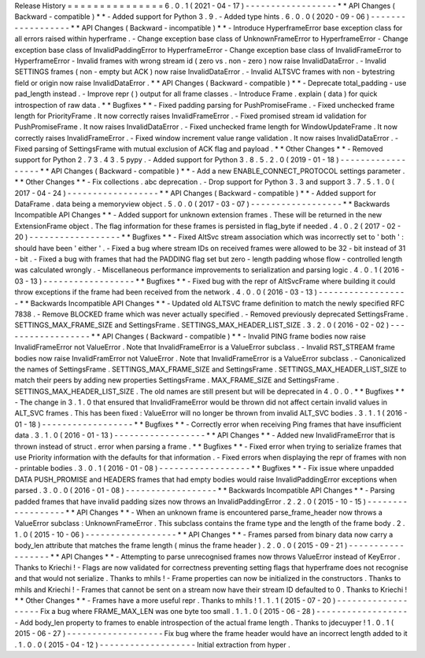Release
History
=
=
=
=
=
=
=
=
=
=
=
=
=
=
=
6
.
0
.
1
(
2021
-
04
-
17
)
-
-
-
-
-
-
-
-
-
-
-
-
-
-
-
-
-
-
*
*
API
Changes
(
Backward
-
compatible
)
*
*
-
Added
support
for
Python
3
.
9
.
-
Added
type
hints
.
6
.
0
.
0
(
2020
-
09
-
06
)
-
-
-
-
-
-
-
-
-
-
-
-
-
-
-
-
-
-
*
*
API
Changes
(
Backward
-
incompatible
)
*
*
-
Introduce
HyperframeError
base
exception
class
for
all
errors
raised
within
hyperframe
.
-
Change
exception
base
class
of
UnknownFrameError
to
HyperframeError
-
Change
exception
base
class
of
InvalidPaddingError
to
HyperframeError
-
Change
exception
base
class
of
InvalidFrameError
to
HyperframeError
-
Invalid
frames
with
wrong
stream
id
(
zero
vs
.
non
-
zero
)
now
raise
InvalidDataError
.
-
Invalid
SETTINGS
frames
(
non
-
empty
but
ACK
)
now
raise
InvalidDataError
.
-
Invalid
ALTSVC
frames
with
non
-
bytestring
field
or
origin
now
raise
InvalidDataError
.
*
*
API
Changes
(
Backward
-
compatible
)
*
*
-
Deprecate
total_padding
-
use
pad_length
instead
.
-
Improve
repr
(
)
output
for
all
frame
classes
.
-
Introduce
Frame
.
explain
(
data
)
for
quick
introspection
of
raw
data
.
*
*
Bugfixes
*
*
-
Fixed
padding
parsing
for
PushPromiseFrame
.
-
Fixed
unchecked
frame
length
for
PriorityFrame
.
It
now
correctly
raises
InvalidFrameError
.
-
Fixed
promised
stream
id
validation
for
PushPromiseFrame
.
It
now
raises
InvalidDataError
.
-
Fixed
unchecked
frame
length
for
WindowUpdateFrame
.
It
now
correctly
raises
InvalidFrameError
.
-
Fixed
window
increment
value
range
validation
.
It
now
raises
InvalidDataError
.
-
Fixed
parsing
of
SettingsFrame
with
mutual
exclusion
of
ACK
flag
and
payload
.
*
*
Other
Changes
*
*
-
Removed
support
for
Python
2
.
7
3
.
4
3
.
5
pypy
.
-
Added
support
for
Python
3
.
8
.
5
.
2
.
0
(
2019
-
01
-
18
)
-
-
-
-
-
-
-
-
-
-
-
-
-
-
-
-
-
-
*
*
API
Changes
(
Backward
-
compatible
)
*
*
-
Add
a
new
ENABLE_CONNECT_PROTOCOL
settings
parameter
.
*
*
Other
Changes
*
*
-
Fix
collections
.
abc
deprecation
.
-
Drop
support
for
Python
3
.
3
and
support
3
.
7
.
5
.
1
.
0
(
2017
-
04
-
24
)
-
-
-
-
-
-
-
-
-
-
-
-
-
-
-
-
-
-
*
*
API
Changes
(
Backward
-
compatible
)
*
*
-
Added
support
for
DataFrame
.
data
being
a
memoryview
object
.
5
.
0
.
0
(
2017
-
03
-
07
)
-
-
-
-
-
-
-
-
-
-
-
-
-
-
-
-
-
-
*
*
Backwards
Incompatible
API
Changes
*
*
-
Added
support
for
unknown
extension
frames
.
These
will
be
returned
in
the
new
ExtensionFrame
object
.
The
flag
information
for
these
frames
is
persisted
in
flag_byte
if
needed
.
4
.
0
.
2
(
2017
-
02
-
20
)
-
-
-
-
-
-
-
-
-
-
-
-
-
-
-
-
-
-
*
*
Bugfixes
*
*
-
Fixed
AltSvc
stream
association
which
was
incorrectly
set
to
'
both
'
:
should
have
been
'
either
'
.
-
Fixed
a
bug
where
stream
IDs
on
received
frames
were
allowed
to
be
32
-
bit
instead
of
31
-
bit
.
-
Fixed
a
bug
with
frames
that
had
the
PADDING
flag
set
but
zero
-
length
padding
whose
flow
-
controlled
length
was
calculated
wrongly
.
-
Miscellaneous
performance
improvements
to
serialization
and
parsing
logic
.
4
.
0
.
1
(
2016
-
03
-
13
)
-
-
-
-
-
-
-
-
-
-
-
-
-
-
-
-
-
-
*
*
Bugfixes
*
*
-
Fixed
bug
with
the
repr
of
AltSvcFrame
where
building
it
could
throw
exceptions
if
the
frame
had
been
received
from
the
network
.
4
.
0
.
0
(
2016
-
03
-
13
)
-
-
-
-
-
-
-
-
-
-
-
-
-
-
-
-
-
-
*
*
Backwards
Incompatible
API
Changes
*
*
-
Updated
old
ALTSVC
frame
definition
to
match
the
newly
specified
RFC
7838
.
-
Remove
BLOCKED
frame
which
was
never
actually
specified
.
-
Removed
previously
deprecated
SettingsFrame
.
SETTINGS_MAX_FRAME_SIZE
and
SettingsFrame
.
SETTINGS_MAX_HEADER_LIST_SIZE
.
3
.
2
.
0
(
2016
-
02
-
02
)
-
-
-
-
-
-
-
-
-
-
-
-
-
-
-
-
-
-
*
*
API
Changes
(
Backward
-
compatible
)
*
*
-
Invalid
PING
frame
bodies
now
raise
InvalidFrameError
not
ValueError
.
Note
that
InvalidFrameError
is
a
ValueError
subclass
.
-
Invalid
RST_STREAM
frame
bodies
now
raise
InvalidFramError
not
ValueError
.
Note
that
InvalidFrameError
is
a
ValueError
subclass
.
-
Canonicalized
the
names
of
SettingsFrame
.
SETTINGS_MAX_FRAME_SIZE
and
SettingsFrame
.
SETTINGS_MAX_HEADER_LIST_SIZE
to
match
their
peers
by
adding
new
properties
SettingsFrame
.
MAX_FRAME_SIZE
and
SettingsFrame
.
SETTINGS_MAX_HEADER_LIST_SIZE
.
The
old
names
are
still
present
but
will
be
deprecated
in
4
.
0
.
0
.
*
*
Bugfixes
*
*
-
The
change
in
3
.
1
.
0
that
ensured
that
InvalidFrameError
would
be
thrown
did
not
affect
certain
invalid
values
in
ALT_SVC
frames
.
This
has
been
fixed
:
ValueError
will
no
longer
be
thrown
from
invalid
ALT_SVC
bodies
.
3
.
1
.
1
(
2016
-
01
-
18
)
-
-
-
-
-
-
-
-
-
-
-
-
-
-
-
-
-
-
*
*
Bugfixes
*
*
-
Correctly
error
when
receiving
Ping
frames
that
have
insufficient
data
.
3
.
1
.
0
(
2016
-
01
-
13
)
-
-
-
-
-
-
-
-
-
-
-
-
-
-
-
-
-
-
*
*
API
Changes
*
*
-
Added
new
InvalidFrameError
that
is
thrown
instead
of
struct
.
error
when
parsing
a
frame
.
*
*
Bugfixes
*
*
-
Fixed
error
when
trying
to
serialize
frames
that
use
Priority
information
with
the
defaults
for
that
information
.
-
Fixed
errors
when
displaying
the
repr
of
frames
with
non
-
printable
bodies
.
3
.
0
.
1
(
2016
-
01
-
08
)
-
-
-
-
-
-
-
-
-
-
-
-
-
-
-
-
-
-
*
*
Bugfixes
*
*
-
Fix
issue
where
unpadded
DATA
PUSH_PROMISE
and
HEADERS
frames
that
had
empty
bodies
would
raise
InvalidPaddingError
exceptions
when
parsed
.
3
.
0
.
0
(
2016
-
01
-
08
)
-
-
-
-
-
-
-
-
-
-
-
-
-
-
-
-
-
-
*
*
Backwards
Incompatible
API
Changes
*
*
-
Parsing
padded
frames
that
have
invalid
padding
sizes
now
throws
an
InvalidPaddingError
.
2
.
2
.
0
(
2015
-
10
-
15
)
-
-
-
-
-
-
-
-
-
-
-
-
-
-
-
-
-
-
*
*
API
Changes
*
*
-
When
an
unknown
frame
is
encountered
parse_frame_header
now
throws
a
ValueError
subclass
:
UnknownFrameError
.
This
subclass
contains
the
frame
type
and
the
length
of
the
frame
body
.
2
.
1
.
0
(
2015
-
10
-
06
)
-
-
-
-
-
-
-
-
-
-
-
-
-
-
-
-
-
-
*
*
API
Changes
*
*
-
Frames
parsed
from
binary
data
now
carry
a
body_len
attribute
that
matches
the
frame
length
(
minus
the
frame
header
)
.
2
.
0
.
0
(
2015
-
09
-
21
)
-
-
-
-
-
-
-
-
-
-
-
-
-
-
-
-
-
-
*
*
API
Changes
*
*
-
Attempting
to
parse
unrecognised
frames
now
throws
ValueError
instead
of
KeyError
.
Thanks
to
Kriechi
!
-
Flags
are
now
validated
for
correctness
preventing
setting
flags
that
hyperframe
does
not
recognise
and
that
would
not
serialize
.
Thanks
to
mhils
!
-
Frame
properties
can
now
be
initialized
in
the
constructors
.
Thanks
to
mhils
and
Kriechi
!
-
Frames
that
cannot
be
sent
on
a
stream
now
have
their
stream
ID
defaulted
to
0
.
Thanks
to
Kriechi
!
*
*
Other
Changes
*
*
-
Frames
have
a
more
useful
repr
.
Thanks
to
mhils
!
1
.
1
.
1
(
2015
-
07
-
20
)
-
-
-
-
-
-
-
-
-
-
-
-
-
-
-
-
-
-
-
Fix
a
bug
where
FRAME_MAX_LEN
was
one
byte
too
small
.
1
.
1
.
0
(
2015
-
06
-
28
)
-
-
-
-
-
-
-
-
-
-
-
-
-
-
-
-
-
-
-
Add
body_len
property
to
frames
to
enable
introspection
of
the
actual
frame
length
.
Thanks
to
jdecuyper
!
1
.
0
.
1
(
2015
-
06
-
27
)
-
-
-
-
-
-
-
-
-
-
-
-
-
-
-
-
-
-
-
Fix
bug
where
the
frame
header
would
have
an
incorrect
length
added
to
it
.
1
.
0
.
0
(
2015
-
04
-
12
)
-
-
-
-
-
-
-
-
-
-
-
-
-
-
-
-
-
-
-
Initial
extraction
from
hyper
.
